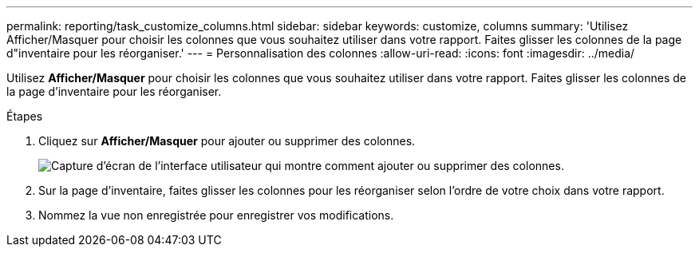 ---
permalink: reporting/task_customize_columns.html 
sidebar: sidebar 
keywords: customize, columns 
summary: 'Utilisez Afficher/Masquer pour choisir les colonnes que vous souhaitez utiliser dans votre rapport. Faites glisser les colonnes de la page d"inventaire pour les réorganiser.' 
---
= Personnalisation des colonnes
:allow-uri-read: 
:icons: font
:imagesdir: ../media/


[role="lead"]
Utilisez *Afficher/Masquer* pour choisir les colonnes que vous souhaitez utiliser dans votre rapport. Faites glisser les colonnes de la page d'inventaire pour les réorganiser.

.Étapes
. Cliquez sur *Afficher/Masquer* pour ajouter ou supprimer des colonnes.
+
image::../media/show_hide_3.png[Capture d'écran de l'interface utilisateur qui montre comment ajouter ou supprimer des colonnes.]

. Sur la page d'inventaire, faites glisser les colonnes pour les réorganiser selon l'ordre de votre choix dans votre rapport.
. Nommez la vue non enregistrée pour enregistrer vos modifications.


